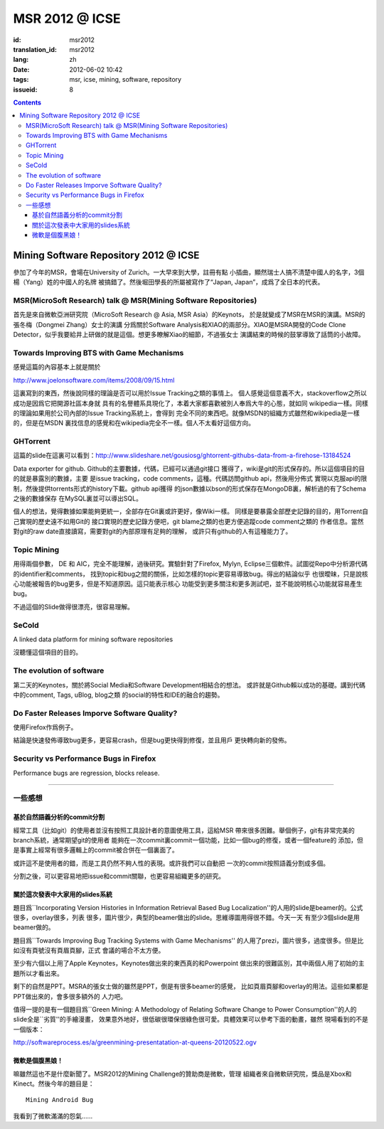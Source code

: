 MSR 2012 @ ICSE 
=======================================================================

:id: msr2012
:translation_id: msr2012
:lang: zh
:date: 2012-06-02 10:42
:tags: msr, icse, mining, software, repository
:issueid: 8

.. contents::


Mining Software Repository 2012 @ ICSE
+++++++++++++++++++++++++++++++++++++++

參加了今年的MSR，會場在University of Zurich。一大早來到大學，註冊有點
小插曲，顯然瑞士人搞不清楚中國人的名字，3個楊（Yang）姓的中國人的名牌
被搞錯了。然後堀田學長的所屬被寫作了“Japan, Japan”，成爲了全日本的代表。

MSR(MicroSoft Research) talk @ MSR(Mining Software Repositories)
-----------------------------------------------------------------------

首先是來自微軟亞洲研究院（MicroSoft Research @ Asia, MSR Asia）的Keynots，
於是就變成了MSR在MSR的演講。MSR的張冬梅（Dongmei Zhang）女士的演講
分爲關於Software Analysis和XIAO的兩部分。XIAO是MSRA開發的Code Clone 
Detector，似乎我要給井上研做的就是這個。想更多瞭解Xiao的細節，不過張女士
演講結束的時候的鼓掌導致了話筒的小故障。


Towards Improving BTS with Game Mechanisms 
-----------------------------------------------------------------------

感覺這篇的內容基本上就是關於 

http://www.joelonsoftware.com/items/2008/09/15.html

這裏寫到的東西，然後說同樣的理論是否可以用於Issue Tracking之類的事情上。
個人感覺這個意義不大，stackoverflow之所以成功是因爲它把開源社區本身就
具有的名譽體系具現化了，本着大家都喜歡被別人奉爲大牛的心態，就如同
wikipedia一樣。同樣的理論如果用於公司內部的Issue Tracking系統上，會得到
完全不同的東西吧。就像MSDN的組織方式雖然和wikipedia是一樣的，但是在MSDN
裏找信息的感覺和在wikipedia完全不一樣。個人不太看好這個方向。

GHTorrent
-----------------------------------------------------------------------

這篇的slide在這裏可以看到：http://www.slideshare.net/gousiosg/ghtorrent-githubs-data-from-a-firehose-13184524

Data exporter for github. Github的主要數據，代碼，已經可以通過git接口
獲得了，wiki是git的形式保存的。所以這個項目的目的就是暴露別的數據，主要
是issue tracking，code comments，這種。代碼訪問github api，然後用分佈式
實現以克服api的限制，然後提供torrents形式的history下載。github api獲得
的json數據以bson的形式保存在MongoDB裏，解析過的有了Schema之後的數據保存
在MySQL裏並可以導出SQL。

個人的想法，覺得數據如果能夠更統一，全部存在Git裏或許更好，像Wiki一樣。
同樣是要暴露全部歷史記錄的目的，用Torrent自己實現的歷史遠不如用Git的
接口實現的歷史記錄方便吧，git blame之類的也更方便追蹤code comment之類的
作者信息。當然對git的raw date直接讀寫，需要對git的內部原理有足夠的理解，
或許只有github的人有這種能力了。

Topic Mining
-----------------------------------------------------------------------

用得兩個參數， DE 和 AIC，完全不能理解，過後研究。實驗針對了Firefox, 
Mylyn, Eclipse三個軟件。試圖從Repo中分析源代碼的identifier和comments，
找到topic和bug之間的關係，比如怎樣的topic更容易導致bug。得出的結論似乎
也很曖昧，只是說核心功能被報告的bug更多，但是不知道原因。這只能表示核心
功能受到更多關注和更多測試吧，並不能說明核心功能就容易產生bug。

不過這個的Slide做得很漂亮，很容易理解。

SeCold
-----------------------------------------------------------------------

A linked data platform for mining software repositories

沒聽懂這個項目的目的。


The evolution of software
-----------------------------------------------------------------------

第二天的Keynotes，關於將Social Media和Software Development相結合的想法。
或許就是Github賴以成功的基礎。講到代碼中的comment, Tags, uBlog, blog之類
的social的特性和IDE的融合的趨勢。

Do Faster Releases Imporve Software Quality?
-----------------------------------------------------------------------

使用Firefox作爲例子。

結論是快速發佈導致bug更多，更容易crash，但是bug更快得到修復，並且用戶
更快轉向新的發佈。

Security vs Performance Bugs in Firefox
-----------------------------------------------------------------------

Performance bugs are regression, blocks release.

-----------------------------------------------------------------------

一些感想
-----------------------------------------------------------------------

基於自然語義分析的commit分割
~~~~~~~~~~~~~~~~~~~~~~~~~~~~~~~~~~~~~~~~~~~~~~~~~~~~~~~~~~~~~~~~~~~~~~~

經常工具（比如git）的使用者並沒有按照工具設計者的意圖使用工具，這給MSR
帶來很多困難。舉個例子，git有非常完美的branch系統，通常期望git的使用者
能夠在一次commit裏commit一個功能，比如一個bug的修復，或者一個feature的
添加，但是事實上經常有很多邏輯上的commit被合併在一個裏面了。

或許這不是使用者的錯，而是工具仍然不夠人性的表現。或許我們可以自動把
一次的commit按照語義分割成多個。

分割之後，可以更容易地把issue和commit關聯，也更容易組織更多的研究。

關於這次發表中大家用的slides系統
~~~~~~~~~~~~~~~~~~~~~~~~~~~~~~~~~~~~~~~~~~~~~~~~~~~~~~~~~~~~~~~~~~~~~~~

題目爲``Incorporating Version Histories in Information Retrieval Based 
Bug Localization''的人用的slide是beamer的。公式很多，overlay很多，列表
很多，圖片很少，典型的beamer做出的slide。思維導圖用得很不錯。今天一天
有至少3個slide是用beamer做的。

題目爲``Towards Improving Bug Tracking Systems with Game Mechanisms''
的人用了prezi，圖片很多，過度很多。但是比如沒有頁號沒有頁眉頁腳，正式
會議的場合不太方便。

至少有六個以上用了Apple Keynotes，Keynotes做出來的東西真的和Powerpoint
做出來的很難區別，其中兩個人用了初始的主題所以才看出來。

剩下的自然是PPT。MSRA的張女士做的雖然是PPT，倒是有很多beamer的感覺，
比如頁眉頁腳和overlay的用法。這些如果都是PPT做出來的，會多很多額外的
人力吧。

值得一提的是有一個題目爲``Green Mining: A Methodology of Relating 
Software Change to Power Consumption''的人的slide全是``劣質''的手繪漫畫，
效果意外地好，很低碳很環保很綠色很可愛。具體效果可以參考下面的動畫，雖然
現場看到的不是一個版本：

http://softwareprocess.es/a/greenmining-presentatation-at-queens-20120522.ogv

微軟是個腹黑娘！
~~~~~~~~~~~~~~~~~~~~~~~~~~~~~~~~~~~~~~~~~~~~~~~~~~~~~~~~~~~~~~~~~~~~~~~

嘛雖然這也不是什麼新聞了。MSR2012的Mining Challenge的贊助商是微軟，管理
組織者來自微軟研究院，獎品是Xbox和Kinect。然後今年的題目是：

::

        Mining Android Bug

我看到了微軟滿滿的怨氣……

